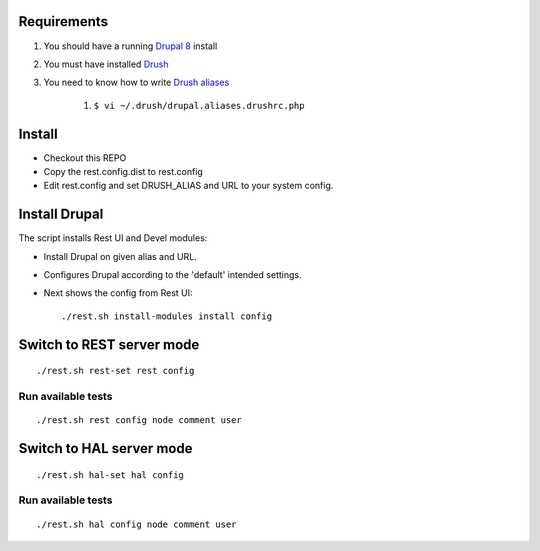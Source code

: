 .. Drupal REST test documentation master file, created by
   sphinx-quickstart on Wed Jul  9 12:30:47 2014.
   You can adapt this file completely to your liking, but it should at least
   contain the root `toctree` directive.

Requirements
============

#. You should have a running `Drupal 8 <https://www.drupal.org/node/3060/git-instructions/8.x>`_ install
#. You must have installed `Drush <https://github.com/drush-ops/drush>`_
#. You need to know how to write `Drush aliases <http://drush.ws/examples/example.aliases.drushrc.php>`_

    #. ``$ vi ~/.drush/drupal.aliases.drushrc.php``

Install
=======

* Checkout this REPO
* Copy the rest.config.dist to rest.config
* Edit rest.config and set DRUSH_ALIAS and URL to your system config.

Install Drupal
==============

The script installs Rest UI and Devel modules:

* Install Drupal on given alias and URL.
* Configures Drupal according to the 'default' intended settings.
* Next shows the config from Rest UI::

    ./rest.sh install-modules install config


Switch to REST server mode
=========================

::

    ./rest.sh rest-set rest config


Run available tests
-------------------

::

    ./rest.sh rest config node comment user


Switch to HAL server mode
=========================

::

    ./rest.sh hal-set hal config


Run available tests
-------------------

::

    ./rest.sh hal config node comment user

